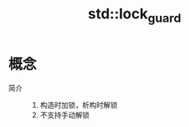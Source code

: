 :PROPERTIES:
:ID:       f3588577-c0e0-4667-b141-1bddfcb3b97c
:END:
#+title: std::lock_guard

* 概念
- 简介 ::
  1. 构造时加锁，析构时解锁
  2. 不支持手动解锁
